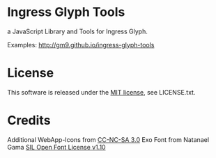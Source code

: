* Ingress Glyph Tools
a JavaScript Library and Tools for Ingress Glyph.

Examples: [[http://gm9.github.io/ingress-glyph-tools]]

* License
This software is released under the [[http://opensource.org/licenses/mit-license.php][MIT license]], see LICENSE.txt.

* Credits
Additional WebApp-Icons from [[http://cr0ybot.github.io/ingress-logos/][CC-NC-SA 3.0]]
Exo Font from Natanael Gama [[http://www.fontsquirrel.com/fonts/exo][SIL Open Font License v1.10]]